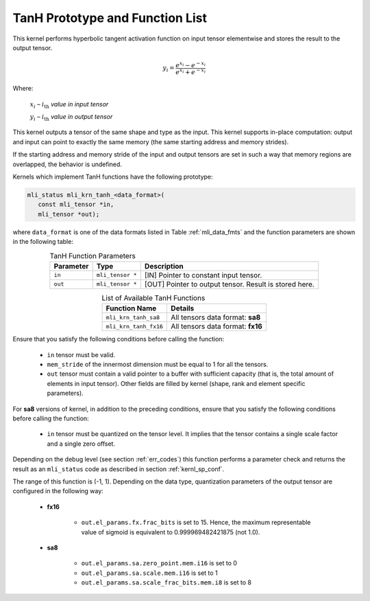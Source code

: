 .. _tanh_prot:

TanH Prototype and Function List
~~~~~~~~~~~~~~~~~~~~~~~~~~~~~~~~

This kernel performs hyperbolic tangent activation function on input tensor elementwise 
and stores the result to the output tensor.

.. math:: y_{i} = \frac{e^{x_{i}} - e^{{- x}_{i}}}{e^{x_{i}} + e^{{- x}_{i}}}

Where:

   :math:`x_{i}` *–* :math:`i_{\text{th}}` *value in input tensor*

   :math:`y_{i}` *–* :math:`i_{\text{th}}` *value in output tensor*

This kernel outputs a tensor of the same shape and type as the input. This kernel supports 
in-place computation: output and input can point to exactly the same memory (the same 
starting address and memory strides). 

If the starting address and memory stride of the input and output tensors are set in such 
a way that memory regions are overlapped, the behavior is undefined.

Kernels which implement TanH functions have the following prototype:

.. code::

   mli_status mli_krn_tanh_<data_format>(
      const mli_tensor *in,
      mli_tensor *out);
	  
where ``data_format`` is one of the data formats listed in Table :ref:`mli_data_fmts` and the function 
parameters are shown in the following table:

.. table:: TanH Function Parameters
   :align: center
   :widths: auto
   
   +----------------+--------------------+--------------------------------------------+
   | **Parameter**  | **Type**           | **Description**                            |
   +================+====================+============================================+
   | ``in``         | ``mli_tensor *``   | [IN] Pointer to constant input tensor.     |
   +----------------+--------------------+--------------------------------------------+
   | ``out``        | ``mli_tensor *``   | [OUT] Pointer to output tensor.            |
   |                |                    | Result is stored here.                     |
   +----------------+--------------------+--------------------------------------------+
..

.. table:: List of Available TanH Functions
   :align: center
   :widths: auto
   
   +------------------------+------------------------------------+
   | **Function Name**      | **Details**                        |
   +========================+====================================+
   | ``mli_krn_tanh_sa8``   | All tensors data format: **sa8**   |
   +------------------------+------------------------------------+
   | ``mli_krn_tanh_fx16``  | All tensors data format: **fx16**  |
   +------------------------+------------------------------------+
..

Ensure that you satisfy the following conditions before calling the function:

 - ``in`` tensor must be valid.
 
 - ``mem_stride`` of the innermost dimension must be equal to 1 for all the tensors.
 
 - ``out`` tensor must contain a valid pointer to a buffer with sufficient capacity 
   (that is, the total amount of elements in input tensor). Other fields are filled 
   by kernel (shape, rank and element specific parameters).

For **sa8** versions of kernel, in addition to the preceding conditions, ensure that you 
satisfy the following conditions before calling the function: 

 - ``in`` tensor must be quantized on the tensor level. It implies that the tensor 
   contains a single scale factor and a single zero offset.

Depending on the debug level (see section :ref:`err_codes`) this function performs a parameter 
check and returns the result as an ``mli_status`` code as described in section :ref:`kernl_sp_conf`.

The range of this function is (-1, 1).  Depending on the data type, quantization parameters of the output 
tensor are configured in the following way:

 - **fx16**

    - ``out.el_params.fx.frac_bits`` is set to 15. Hence, the maximum representable value of sigmoid is
      equivalent to 0.999969482421875 (not 1.0).

 - **sa8**

    - ``out.el_params.sa.zero_point.mem.i16`` is set to 0

    - ``out.el_params.sa.scale.mem.i16`` is set to 1

    - ``out.el_params.sa.scale_frac_bits.mem.i8`` is set to 8